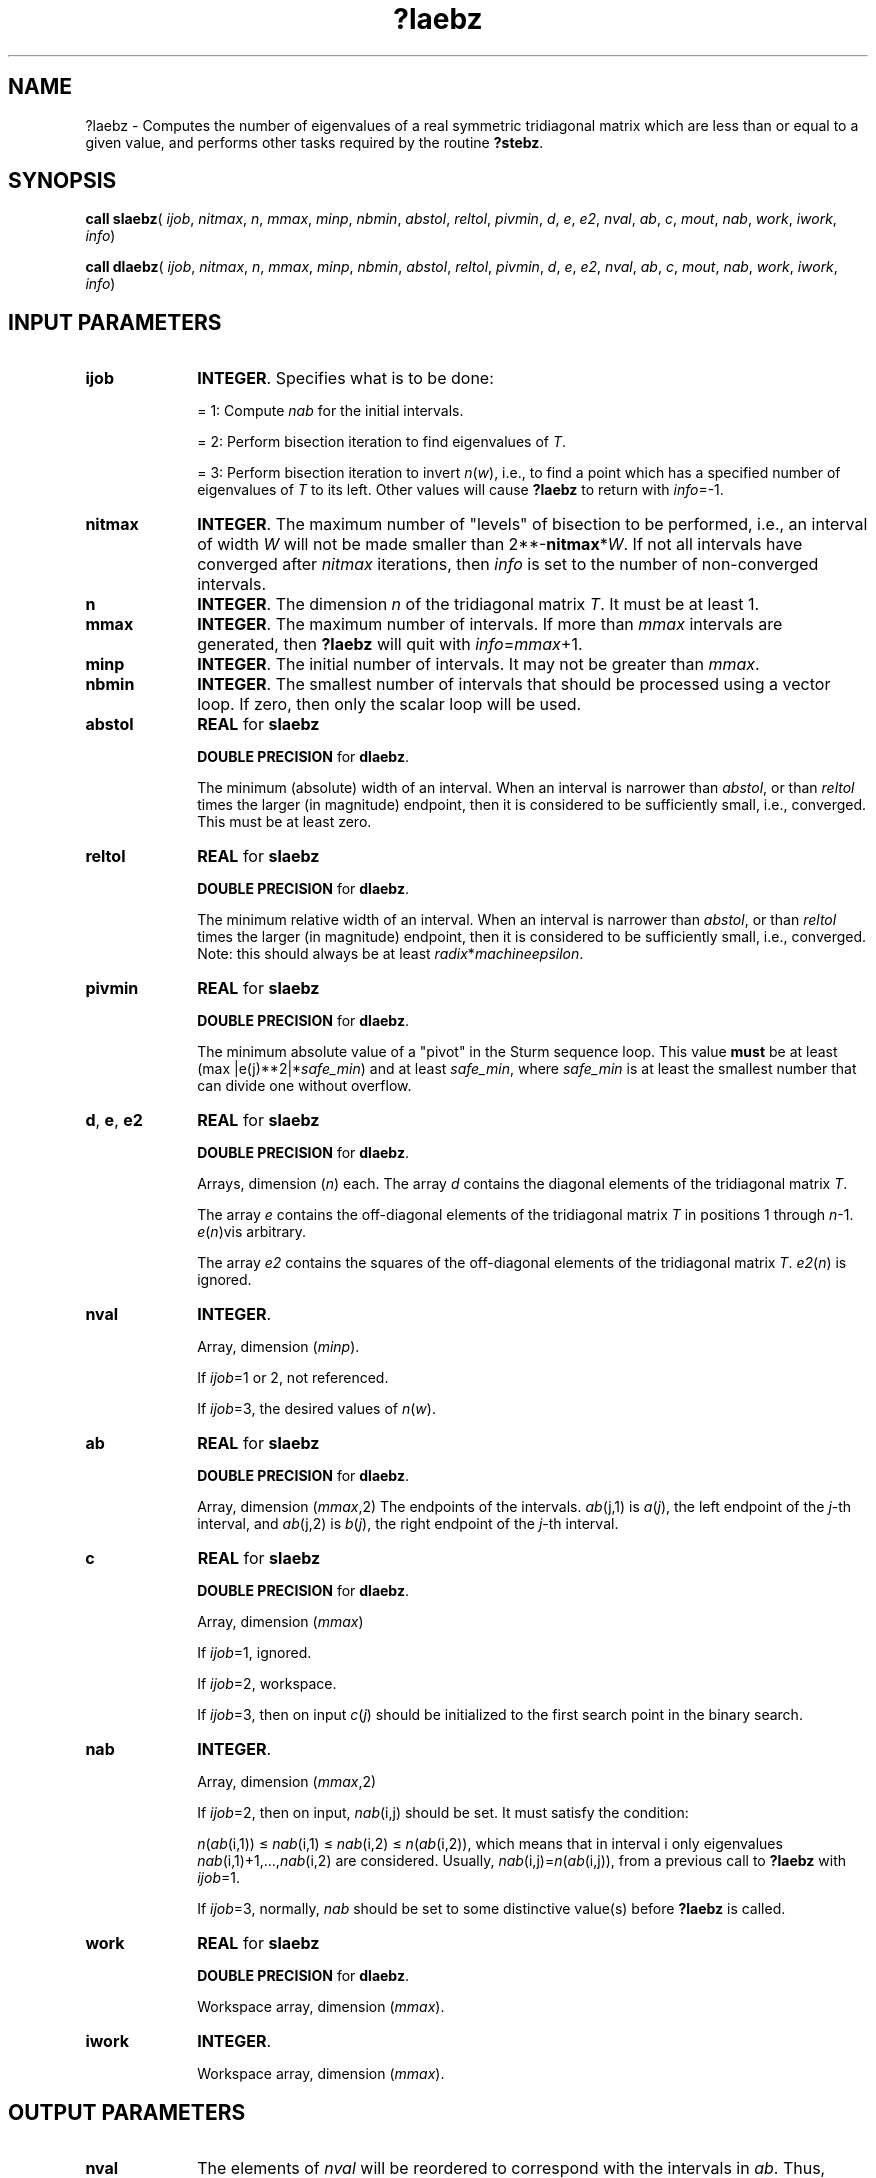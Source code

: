 .\" Copyright (c) 2002 \- 2008 Intel Corporation
.\" All rights reserved.
.\"
.TH ?laebz 3 "Intel Corporation" "Copyright(C) 2002 \- 2008" "Intel(R) Math Kernel Library"
.SH NAME
?laebz \- Computes the number of eigenvalues of a real symmetric tridiagonal matrix which are less than or equal to a given value, and performs other tasks required by the routine \fB?stebz\fR.
.SH SYNOPSIS
.PP
\fBcall slaebz\fR( \fIijob\fR, \fInitmax\fR, \fIn\fR, \fImmax\fR, \fIminp\fR, \fInbmin\fR, \fIabstol\fR, \fIreltol\fR, \fIpivmin\fR, \fId\fR, \fIe\fR, \fIe2\fR, \fInval\fR, \fIab\fR, \fIc\fR, \fImout\fR, \fInab\fR, \fIwork\fR, \fIiwork\fR, \fIinfo\fR)
.PP
\fBcall dlaebz\fR( \fIijob\fR, \fInitmax\fR, \fIn\fR, \fImmax\fR, \fIminp\fR, \fInbmin\fR, \fIabstol\fR, \fIreltol\fR, \fIpivmin\fR, \fId\fR, \fIe\fR, \fIe2\fR, \fInval\fR, \fIab\fR, \fIc\fR, \fImout\fR, \fInab\fR, \fIwork\fR, \fIiwork\fR, \fIinfo\fR)
.SH INPUT PARAMETERS

.TP 10
\fBijob\fR
.NL
\fBINTEGER\fR. Specifies what is to be done:
.IP
= 1: Compute \fInab\fR for the initial intervals.
.IP
= 2: Perform bisection iteration to find eigenvalues of \fIT\fR.
.IP
= 3: Perform bisection iteration to invert \fIn\fR(\fIw\fR), i.e., to find a point which has a specified number of eigenvalues of \fIT\fR to its left. Other values will cause \fB?laebz\fR to return with \fIinfo\fR=-1.
.TP 10
\fBnitmax\fR
.NL
\fBINTEGER\fR. The maximum number of "levels" of bisection to be performed, i.e., an interval of width \fIW\fR will not be made smaller than 2**-\fBnitmax\fR*\fIW\fR. If not all intervals have converged after \fInitmax\fR iterations, then \fIinfo\fR is set to the number of non-converged intervals.
.TP 10
\fBn\fR
.NL
\fBINTEGER\fR. The dimension \fIn\fR of the tridiagonal matrix \fIT\fR. It must be at least 1.
.TP 10
\fBmmax\fR
.NL
\fBINTEGER\fR. The maximum number of intervals. If more than \fImmax\fR intervals are generated, then \fB?laebz\fR will quit with \fIinfo\fR=\fImmax\fR+1.
.TP 10
\fBminp\fR
.NL
\fBINTEGER\fR. The initial number of intervals. It may not be greater than \fImmax\fR.
.TP 10
\fBnbmin\fR
.NL
\fBINTEGER\fR. The smallest number of intervals that should be processed using a vector loop. If zero, then only the scalar loop will be used.
.TP 10
\fBabstol\fR
.NL
\fBREAL\fR for \fBslaebz\fR
.IP
\fBDOUBLE PRECISION\fR for \fBdlaebz\fR. 
.IP
The minimum (absolute) width of an interval. When an interval is narrower than \fIabstol\fR, or than \fIreltol\fR times the larger (in magnitude) endpoint, then it is considered to be sufficiently small, i.e., converged. This must be at least zero.
.TP 10
\fBreltol\fR
.NL
\fBREAL\fR for \fBslaebz\fR
.IP
\fBDOUBLE PRECISION\fR for \fBdlaebz\fR. 
.IP
The minimum relative width of an interval. When an interval is narrower than \fIabstol\fR, or than \fIreltol\fR times the larger (in magnitude) endpoint, then it is considered to be sufficiently small, i.e., converged. Note: this should always be at least \fIradix\fR*\fImachine\fR\fIepsilon\fR.
.TP 10
\fBpivmin\fR
.NL
\fBREAL\fR for \fBslaebz\fR
.IP
\fBDOUBLE PRECISION\fR for \fBdlaebz\fR. 
.IP
The minimum absolute value of a "pivot" in the Sturm sequence loop. This value \fBmust\fR be at least (max |e(j)**2|*\fIsafe\(ulmin\fR) and at least \fIsafe\(ulmin\fR, where \fIsafe\(ulmin\fR is at least the smallest number that can divide one without overflow.
.TP 10
\fBd\fR, \fBe\fR, \fBe2\fR
.NL
\fBREAL\fR for \fBslaebz\fR
.IP
\fBDOUBLE PRECISION\fR for \fBdlaebz\fR. 
.IP
Arrays, dimension (\fIn\fR) each. The array \fId\fR contains the diagonal elements of the tridiagonal matrix \fIT\fR.
.IP
The array \fIe\fR contains the off-diagonal elements of the tridiagonal matrix \fIT\fR in positions 1 through \fIn\fR-1. \fIe\fR(\fIn\fR)vis arbitrary.
.IP
The array \fIe2\fR contains the squares of the off-diagonal elements of the tridiagonal matrix \fIT\fR. \fIe2\fR(\fIn\fR) is ignored.
.TP 10
\fBnval\fR
.NL
\fBINTEGER\fR.
.IP
Array, dimension (\fIminp\fR).
.IP
If \fIijob\fR=1 or 2, not referenced. 
.IP
If \fIijob\fR=3, the desired values of \fIn\fR(\fIw\fR). 
.TP 10
\fBab\fR
.NL
\fBREAL\fR for \fBslaebz\fR
.IP
\fBDOUBLE PRECISION\fR for \fBdlaebz\fR. 
.IP
Array, dimension (\fImmax\fR,2) The endpoints of the intervals. \fIab\fR(j,1) is \fIa\fR(\fIj\fR), the left endpoint of the \fIj\fR-th interval, and \fIab\fR(j,2) is \fIb\fR(\fIj\fR), the right endpoint of the \fIj\fR-th interval. 
.TP 10
\fBc\fR
.NL
\fBREAL\fR for \fBslaebz\fR
.IP
\fBDOUBLE PRECISION\fR for \fBdlaebz\fR. 
.IP
Array, dimension (\fImmax\fR)
.IP
If \fIijob\fR=1, ignored. 
.IP
If \fIijob\fR=2, workspace. 
.IP
If \fIijob\fR=3, then on input \fIc\fR(\fIj\fR) should be initialized to the first search point in the binary search.
.TP 10
\fBnab\fR
.NL
\fBINTEGER\fR.
.IP
Array, dimension (\fImmax\fR,2) 
.IP
If \fIijob\fR=2, then on input, \fInab\fR(i,j) should be set. It must satisfy the condition:
.IP
\fIn\fR(\fIab\fR(i,1)) \(<= \fInab\fR(i,1) \(<= \fInab\fR(i,2) \(<= \fIn\fR(\fIab\fR(i,2)), which means that in interval i only eigenvalues \fInab\fR(i,1)+1,...,\fInab\fR(i,2) are considered. Usually, \fInab\fR(i,j)=\fIn\fR(\fIab\fR(i,j)), from a previous call to \fB?laebz\fR with \fIijob\fR=1. 
.IP
If \fIijob\fR=3, normally, \fInab\fR should be set to some distinctive value(s) before \fB?laebz\fR is called.
.TP 10
\fBwork\fR
.NL
\fBREAL\fR for \fBslaebz\fR
.IP
\fBDOUBLE PRECISION\fR for \fBdlaebz\fR. 
.IP
Workspace array, dimension (\fImmax\fR).
.TP 10
\fBiwork\fR
.NL
\fBINTEGER\fR.
.IP
Workspace array, dimension (\fImmax\fR).
.SH OUTPUT PARAMETERS

.TP 10
\fBnval\fR
.NL
The elements of \fInval\fR will be reordered to correspond with the intervals in \fIab\fR. Thus, \fInval\fR(\fIj\fR) on output will not, in general be the same as \fInval\fR(\fIj\fR) on input, but it will correspond with the interval (\fIab\fR(j,1),\fIab\fR(j,2)] on output.
.TP 10
\fBab\fR
.NL
The input intervals will, in general, be modified, split, and reordered by the calculation.
.TP 10
\fBmout\fR
.NL
\fBINTEGER\fR.
.IP
If \fIijob\fR=1, the number of eigenvalues in the intervals. 
.IP
If \fIijob\fR=2 or 3, the number of intervals output. 
.IP
If \fIijob\fR=3, \fImout\fR will equal \fIminp\fR.
.TP 10
\fBnab\fR
.NL
If \fIijob\fR=1, then on output \fInab\fR(i,j) will be set to \fIN\fR(\fIab\fR(i,j)).
.IP
If \fIijob\fR=2, then on output, \fInab\fR(i,j) will contain max(\fIna\fR(\fIk\fR, min(\fInb\fR(\fIk\fR), \fIN\fR(\fIab\fR(i,j)))), where \fIk\fR is the index of the input interval that the output interval (\fIab\fR(j,1),\fIab\fR(j,2)] came from, and \fIna\fR(\fIk\fR) and \fInb\fR(\fIk\fR) are the input values of \fInab\fR(\fIk\fR,1) and \fInab\fR(\fIk\fR,2).
.IP
If \fIijob\fR=3, then on output, \fInab\fR(i,j) contains \fIN\fR(\fIab\fR(i,j)), unless \fIN\fR(\fIw\fR) > \fInval\fR(i) for all search points \fIw\fR, in which case \fInab\fR(i,1) will not be modified, i.e., the output value will be the same as the input value (modulo reorderings, see \fInval\fR and \fIab\fR), or unless \fIN\fR(\fIw\fR) < \fInval\fR(i) for all search points \fIw\fR, in which case \fInab\fR(i,2) will not be modified. 
.TP 10
\fBinfo\fR
.NL
\fBINTEGER\fR.
.IP
If \fBinfo\fR = 0 - all intervals converged
.IP
If \fBinfo\fR = 1--\fBmmax\fR  - the last \fBinfo\fR interval did not converge.
.IP
If info = mmax+1   - more than \fBmmax\fR intervals were generated
